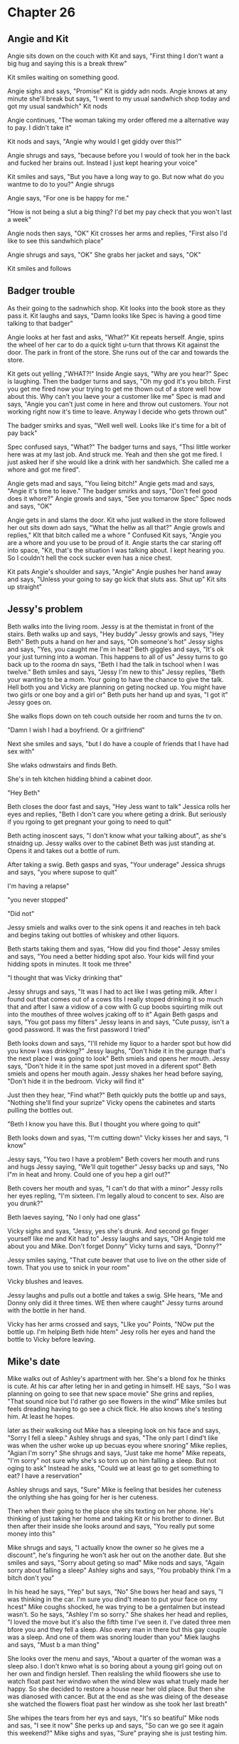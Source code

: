 * Chapter 26
** Angie and Kit
Angie sits down on the couch with Kit and says, "First thing I don't want a big hug and saying this is a break threw" 

Kit smiles waiting on something good. 

Angie sighs and says, "Promise" Kit is giddy adn nods. Angie knows at any minute she'll break but says, "I went to my usual sandwhich shop today and got my usual sandwhich" Kit nods 

Angie continues, "The woman taking my order offered me a alternative way to pay. I didn't take it" 

Kit nods and says, "Angie why would I get giddy over this?"

Angie shrugs and says, "because before you I would of took her in the back and fucked her brains out. Instead I just kept hearing your voice"

Kit smiles and says, "But you have a long way to go. But now what do you wantme to do to you?" Angie shrugs

Angie says, "For one is be happy for me."

"How is not being a slut a big thing? I'd bet my pay check that you won't last a week"

Angie nods then says, "OK" Kit crosses her arms and replies, "First also I'd like to see this sandwhich place"

Angie shrugs and says, "OK" She grabs her jacket and says, "OK" 

Kit smiles and follows

** Badger trouble
As their going to the sadnwhich shop. Kit looks into the book store as they pass it. Kit laughs and says, "Damn looks like Spec is having a good time talking to that badger"

Angie looks at her fast and asks, "What?" Kit repeats herself. Angie, spins the wheel of her car to do a quick tight u-turn that throws Kit against the door. The park in front of the store.  She runs
out of the car and towards the store.

Kit gets out yelling ,"WHAT?!" Inside Angie says, "Why are you hear?" Spec is laughing. Then the badger turns and says, "Oh my god it's you bitch. First you get me fired now your trying to get me thown out of a store
well how about this. Why can't you laeve your a customer like me" Spec is mad and says, "Angie you can't just come in here and throw out customers. Your not working right now it's time to leave. Anyway I decide who gets thrown out"

The badger smirks and syas, "Well well well. Looks like it's time for a bit of pay back" 

Spec confused says, "What?" The badger turns and says, "Thsi little worker here was at my last job. And struck me. Yeah and then she got me fired. I just asked her if she would like a drink with her sandwhich. She called me a whore and 
got me fired".

Angie gets mad and says, "You lieing bitch!" Angie gets mad and says, "Angie it's time to leave." The badger smirks and says, "Don't feel good does it whore?" Angie growls and says, "See you tomarow Spec" Spec nods and says, "OK"

Angie gets in and slams the door. Kit who just walked in the store followed her out sits down adn says, "What the hellw as all that?" Angie growls and replies," KIt that bitch called me a whore " Confused Kit says, "Angie you are a
whore and you use to be proud of it. Angie starts the car staring off into space, "Kit, that's the situation I was talking about. I kept hearing you. So I couldn't hell the cock sucker even has a nice chest.

Kit pats Angie's shoulder and says, "Angie" Angie pushes her hand away and says, "Unless your going to say go kick that sluts ass. Shut up" Kit sits up straight"

** Jessy's problem
Beth walks into the living room. Jessy is at the themistat in front of the stairs. Beth walks up and says, "Hey buddy" Jessy growls and says, "Hey Beth" Beth puts a hand on her and says, "Oh someone's hot" Jessy sighs and says, "Yes,
you caught me I'm in heat" Beth giggles and says, "It's ok your just turning into a woman. This happens to all of us" Jessy turns to go back up to the rooma dn says, "Beth I had the talk in tschool when I was twelve." Beth smiles and says,
"Jessy I'm new to this" Jessy replies, "Beth your wanting to be a mom. Your going to have the chance to give the talk. Hell both you and Vicky are planning on geting nocked up. You might have two girls or one boy and a girl or" Beth puts 
her hand up and syas, "I got it" Jessy goes on.

She walks flops down on teh couch outside her room and turns the tv on. 

"Damn I wish I had a boyfriend. Or a girlfriend"

Next she smiles and says, "but I do have a couple of friends that I have had sex with"

She wlaks odnwstairs and finds Beth.

She's in teh kitchen hidding bhind a cabinet door.

"Hey Beth"

Beth closes the door fast and says, "Hey Jess want to talk" Jessica rolls her eyes and replies, "Beth I don't care you where geting a drink. But seriously if you rgoing to get pregnant your going to need to quit"

Beth acting inoscent says, "I don't know what your talking about", as she's stnaidng up. Jessy walks over to the cabinet Beth was just standing at. Opens it and takes out a bottle of rum.

After taking a swig. Beth gasps and syas, "Your underage" Jessica shrugs and says, "you where supose to quit"

I'm having a relapse"

"you never stopped"

"Did not"

Jessy smiels and walks over to the sink opens it and reaches in teh back and begins taking out bottles of whiskey and other liquors.

Beth starts taking them and syas, "How did you find those" Jessy smiles and says, "You need a better hidding spot also. Your kids will find your hidding spots in minutes. It took me three" 

"I thought that was Vicky drinking that"

Jessy shrugs and says, "It was I had to act like I was geting milk. After I found out that comes out of a cows tits I really stoped drinking it so much that and after I saw a vidiow of a cow with G cup boobs squirting milk out into 
the mouthes of three wolves jcaking off to it" Again Beth gasps and says, "You got pass my filters" Jessy leans in and says, "Cute pussy, isn't a good password. It was the first password I tried"

Beth looks down and says, "I'll rehide my liquor to a harder spot but how did you know I was drinking?" Jessy laughs, "Don't hide it in the gurage that's the next place I was going to look" Beth smiels and opens her mouth. Jessy says, 
"Don't hide it in the same spot just moved in a diferent spot" Beth smiels and opens her mouth again. Jessy shakes her head before saying, "Don't hide it in the bedroom. Vicky will find it"

Just then they hear, "Find what?" Beth quickly puts the bottle up and says, "Nothing she'll find your suprize" Vicky opens the cabinetes and starts pulling the bottles out. 

"Beth I know you have this. But I thought you where going to quit"

Beth looks down and syas, "I'm cutting down" Vicky kisses her and says, "I know"

Jessy says, "You two I have a problem" Beth covers her mouth and runs and hugs Jessy saying, "We'll quit together" Jessy backs up and says, "No I"m in heat and hrony. Could one of you hep a girl out?"

Beth covers her mouth and syas, "I can't do that with a minor" Jessy rolls her eyes repling, "I'm sixteen. I'm legally aloud to concent to sex. Also are you drunk?" 

Beth laeves saying, "No I only had one glass"

Vicky sighs and syas, "Jessy, yes she's drunk. And second go finger yourself like me and Kit had to"  Jessy laughs and says, "OH Angie told me about you and Mike. Don't forget Donny" Vicky turns and says, "Donny?"

Jessy smiles saying, "That cute beaver that use to live on the other side of town. That you use to snick in your room" 

Vicky blushes and leaves.

Jessy laughs and pulls out a bottle and takes a swig. SHe hears, "Me and Donny only did it three times. WE then where caught" Jessy turns around with the bottle in her hand. 

Vicky has her arms crossed and says, "LIke you" Points, "NOw put the bottle up. I'm helping Beth hide htem" Jesy rolls her eyes and hand the bottle to Vicky before leaving.

** Mike's date
Mike walks out of Ashley's apartment with her. She's a blond fox he thinks is cute. At his car after leting her in and geting in himself. HE says, "So I was planning on going to see that new space movie" She grins and replies, "That 
sound nice but I'd rather go see flowers in the wind" Mike smiles but feels dreading having to go see a chick flick. He also knows she's testing him. At least he hopes.
 
later as their walksing out Mike has a sleeping look on his face and says, "Sorry I fell a sleep." Ashley shrugs and syas, "The only part I dind't like was when the usher woke up up becuas eyou where snoring" Mike replies, "Agian I'm 
sorry" She shrugs and says, "Just take me home" Mike repeats, "I'm sorry" not sure why she's so torn up on him falling a sleep. But not oging to ask" Instead he asks, "Could we at least go to get something to eat? I have a reservation"

Ashley shrugs and says, "Sure" Mike is feeling that besides her cuteness the onlything she has going for her is her cuteness. 

Then when their going to the place she sits texting on her phone. He's thinking of just taking her home and taking Kit or his brother to dinner. But then after their inside she looks around and says, "You really put some money into this"

Mike shrugs and says, "I actually know the owner so he gives me a discount", he's finguring he won't ask her out on the another date. But she smiles and says, "Sorry about geting so mad" Mike nods and says, "Again sorry about falling a 
sleep" Ashley sighs and says, "You probably think I'm a bitch don't you"

In his head he says, "Yep" but says, "No" She bows her head and says, "I was thinking in the car. I'm sure you dind't mean to put your face on my hcest" Mike coughs shocked, he was trying to be a gentalmen but instead wasn't. So he says,
"Ashley I'm so sorry." She shakes her head and replies, "I loved the move but it's also the fifth time I've seen it. I've dated three men bfore you  and they fell a sleep. Also every man in there but this gay couple was a sleep. And one of 
them was snoring louder than you" Miek laughs and says, "Must b a man thing" 

She looks over the menu and says, "About a quarter of the woman was a sleep also. I don't knwo what is so boring about a young girl going  out on her own and findign herslef. Then realsling the whild floowers she use to watch float past
her windwo when the wind blew was what truely made her happy. So she decided to restore a house near her old place. But then she was dianosed with cancer. But at the end as she was dieing of the desease she watched the flowers float past
her window as she took her last breath"

She whipes the tears from her eys and says, "It's so beatiful" Mike nods and sas, "I see it now" She perks up and says, "So can we go see it again this weekend?" Mike sighs and syas, "Sure" praying she is just testing him.
